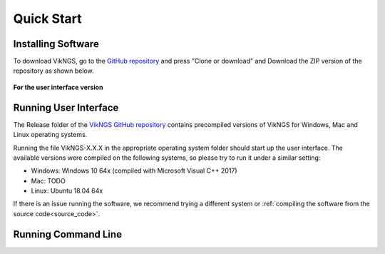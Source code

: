 .. _quick_start:

Quick Start
==================================

Installing Software
------------------------------

To download VikNGS, go to the `GitHub repository <https://github.com/ScottMastro/vikNGS/tree/master/>`_ and press "Clone or download" and Download the ZIP version of the repository as shown below.

.. figure:: resources/download.png

**For the user interface version**

Running User Interface
------------------------------

The Release folder of the `VikNGS GitHub repository <https://github.com/ScottMastro/vikNGS/tree/master/>`_ contains precompiled versions of VikNGS for Windows, Mac and Linux operating systems.

Running the file VikNGS-X.X.X in the appropriate operating system folder should start up the user interface. The available versions were compiled on the following systems, so please try to run it under a similar setting:

* Windows: Windows 10 64x (compiled with Microsoft Visual C++ 2017)

* Mac: TODO

* Linux: Ubuntu 18.04 64x

If there is an issue running the software, we recommend trying a different system or  :ref:`compiling the software from the source code<source_code>`.


Running Command Line
------------------------------
